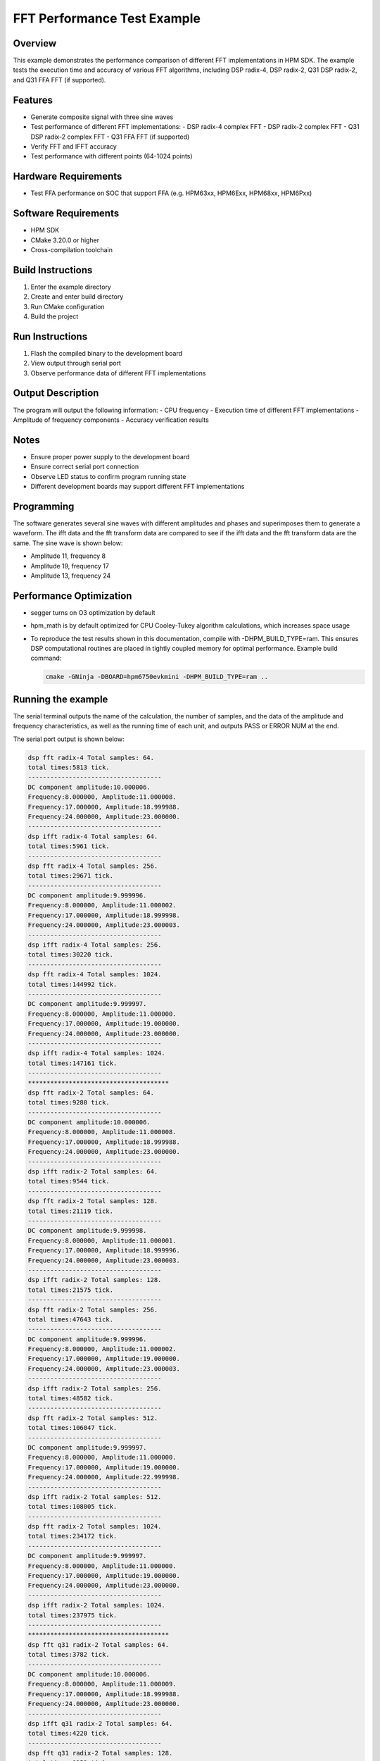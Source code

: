 .. _fft_performance_test:

FFT Performance Test Example
============================

Overview
--------

This example demonstrates the performance comparison of different FFT implementations in HPM SDK. The example tests the execution time and accuracy of various FFT algorithms, including DSP radix-4, DSP radix-2, Q31 DSP radix-2, and Q31 FFA FFT (if supported).

Features
--------

- Generate composite signal with three sine waves
- Test performance of different FFT implementations:
  - DSP radix-4 complex FFT
  - DSP radix-2 complex FFT
  - Q31 DSP radix-2 complex FFT
  - Q31 FFA FFT (if supported)
- Verify FFT and IFFT accuracy
- Test performance with different points (64-1024 points)

Hardware Requirements
---------------------

- Test FFA performance on SOC that support FFA (e.g. HPM63xx, HPM6Exx, HPM68xx, HPM6Pxx)

Software Requirements
---------------------

- HPM SDK
- CMake 3.20.0 or higher
- Cross-compilation toolchain

Build Instructions
------------------

1. Enter the example directory
2. Create and enter build directory
3. Run CMake configuration
4. Build the project

Run Instructions
----------------

1. Flash the compiled binary to the development board
2. View output through serial port
3. Observe performance data of different FFT implementations

Output Description
------------------

The program will output the following information:
- CPU frequency
- Execution time of different FFT implementations
- Amplitude of frequency components
- Accuracy verification results

Notes
-----

- Ensure proper power supply to the development board
- Ensure correct serial port connection
- Observe LED status to confirm program running state
- Different development boards may support different FFT implementations

Programming
-----------

The software generates several sine waves with different amplitudes and phases and superimposes them to generate a waveform. The ifft data and the fft transform data are compared to see if the ifft data and the fft transform data are the same. The sine wave is shown below:

- Amplitude 11, frequency 8

- Amplitude 19, frequency 17

- Amplitude 13, frequency 24

Performance Optimization
------------------------

- segger turns on O3 optimization by default

- hpm_math is by default optimized for CPU Cooley-Tukey algorithm calculations, which increases space usage

- To reproduce the test results shown in this documentation, compile with -DHPM_BUILD_TYPE=ram. This ensures DSP computational routines are placed in tightly coupled memory for optimal performance. Example build command:

  .. code-block:: shell

     cmake -GNinja -DBOARD=hpm6750evkmini -DHPM_BUILD_TYPE=ram ..

Running the example
-------------------

The serial terminal outputs the name of the calculation, the number of samples, and the data of the amplitude and frequency characteristics, as well as the running time of each unit, and outputs PASS or ERROR NUM at the end.

The serial port output is shown below:


.. code-block:: console

   dsp fft radix-4 Total samples: 64.
   total times:5813 tick.
   ------------------------------------
   DC component amplitude:10.000006.
   Frequency:8.000000, Amplitude:11.000008.
   Frequency:17.000000, Amplitude:18.999988.
   Frequency:24.000000, Amplitude:23.000000.
   ------------------------------------
   dsp ifft radix-4 Total samples: 64.
   total times:5961 tick.
   ------------------------------------
   dsp fft radix-4 Total samples: 256.
   total times:29671 tick.
   ------------------------------------
   DC component amplitude:9.999996.
   Frequency:8.000000, Amplitude:11.000002.
   Frequency:17.000000, Amplitude:18.999998.
   Frequency:24.000000, Amplitude:23.000003.
   ------------------------------------
   dsp ifft radix-4 Total samples: 256.
   total times:30220 tick.
   ------------------------------------
   dsp fft radix-4 Total samples: 1024.
   total times:144992 tick.
   ------------------------------------
   DC component amplitude:9.999997.
   Frequency:8.000000, Amplitude:11.000000.
   Frequency:17.000000, Amplitude:19.000000.
   Frequency:24.000000, Amplitude:23.000000.
   ------------------------------------
   dsp ifft radix-4 Total samples: 1024.
   total times:147161 tick.
   ------------------------------------
   **************************************
   dsp fft radix-2 Total samples: 64.
   total times:9280 tick.
   ------------------------------------
   DC component amplitude:10.000006.
   Frequency:8.000000, Amplitude:11.000008.
   Frequency:17.000000, Amplitude:18.999988.
   Frequency:24.000000, Amplitude:23.000000.
   ------------------------------------
   dsp ifft radix-2 Total samples: 64.
   total times:9544 tick.
   ------------------------------------
   dsp fft radix-2 Total samples: 128.
   total times:21119 tick.
   ------------------------------------
   DC component amplitude:9.999998.
   Frequency:8.000000, Amplitude:11.000001.
   Frequency:17.000000, Amplitude:18.999996.
   Frequency:24.000000, Amplitude:23.000003.
   ------------------------------------
   dsp ifft radix-2 Total samples: 128.
   total times:21575 tick.
   ------------------------------------
   dsp fft radix-2 Total samples: 256.
   total times:47643 tick.
   ------------------------------------
   DC component amplitude:9.999996.
   Frequency:8.000000, Amplitude:11.000002.
   Frequency:17.000000, Amplitude:19.000000.
   Frequency:24.000000, Amplitude:23.000003.
   ------------------------------------
   dsp ifft radix-2 Total samples: 256.
   total times:48582 tick.
   ------------------------------------
   dsp fft radix-2 Total samples: 512.
   total times:106047 tick.
   ------------------------------------
   DC component amplitude:9.999997.
   Frequency:8.000000, Amplitude:11.000000.
   Frequency:17.000000, Amplitude:19.000000.
   Frequency:24.000000, Amplitude:22.999998.
   ------------------------------------
   dsp ifft radix-2 Total samples: 512.
   total times:108005 tick.
   ------------------------------------
   dsp fft radix-2 Total samples: 1024.
   total times:234172 tick.
   ------------------------------------
   DC component amplitude:9.999997.
   Frequency:8.000000, Amplitude:11.000000.
   Frequency:17.000000, Amplitude:19.000000.
   Frequency:24.000000, Amplitude:23.000000.
   ------------------------------------
   dsp ifft radix-2 Total samples: 1024.
   total times:237975 tick.
   ------------------------------------
   **************************************
   dsp fft q31 radix-2 Total samples: 64.
   total times:3782 tick.
   ------------------------------------
   DC component amplitude:10.000006.
   Frequency:8.000000, Amplitude:11.000009.
   Frequency:17.000000, Amplitude:18.999988.
   Frequency:24.000000, Amplitude:23.000000.
   ------------------------------------
   dsp ifft q31 radix-2 Total samples: 64.
   total times:4220 tick.
   ------------------------------------
   dsp fft q31 radix-2 Total samples: 128.
   total times:8252 tick.
   ------------------------------------
   DC component amplitude:9.999998.
   Frequency:8.000000, Amplitude:11.000002.
   Frequency:17.000000, Amplitude:18.999996.
   Frequency:24.000000, Amplitude:23.000003.
   ------------------------------------
   dsp ifft q31 radix-2 Total samples: 128.
   total times:9274 tick.
   ------------------------------------
   dsp fft q31 radix-2 Total samples: 256.
   total times:17995 tick.
   ------------------------------------
   DC component amplitude:9.999995.
   Frequency:8.000000, Amplitude:11.000002.
   Frequency:17.000000, Amplitude:19.000000.
   Frequency:24.000000, Amplitude:23.000005.
   ------------------------------------
   dsp ifft q31 radix-2 Total samples: 256.
   total times:20619 tick.
   ------------------------------------
   dsp fft q31 radix-2 Total samples: 512.
   total times:39039 tick.
   ------------------------------------
   DC component amplitude:9.999995.
   Frequency:8.000000, Amplitude:11.000001.
   Frequency:17.000000, Amplitude:19.000000.
   Frequency:24.000000, Amplitude:23.000000.
   ------------------------------------
   dsp ifft q31 radix-2 Total samples: 512.
   total times:45407 tick.
   ------------------------------------
   dsp fft q31 radix-2 Total samples: 1024.
   total times:85195 tick.
   ------------------------------------
   DC component amplitude:9.999995.
   Frequency:8.000000, Amplitude:11.000002.
   Frequency:17.000000, Amplitude:19.000003.
   Frequency:24.000000, Amplitude:23.000001.
   ------------------------------------
   dsp ifft q31 radix-2 Total samples: 1024.
   total times:99603 tick.
   ------------------------------------
   **************************************
   Software fft  cooley tukey Total samples: 64.
   total times:14493 tick.
   ------------------------------------
   DC component amplitude:10.000006.
   Frequency:8.000000, Amplitude:11.000014.
   Frequency:17.000000, Amplitude:18.999998.
   Frequency:24.000000, Amplitude:23.000019.
   ------------------------------------
   Software fft  cooley tukey Total samples: 128.
   total times:29009 tick.
   ------------------------------------
   DC component amplitude:9.999998.
   Frequency:8.000000, Amplitude:11.000004.
   Frequency:17.000000, Amplitude:19.000003.
   Frequency:24.000000, Amplitude:23.000015.
   ------------------------------------
   Software fft  cooley tukey Total samples: 256.
   total times:61116 tick.
   ------------------------------------
   DC component amplitude:9.999996.
   Frequency:8.000000, Amplitude:11.000000.
   Frequency:17.000000, Amplitude:18.999998.
   Frequency:24.000000, Amplitude:23.000000.
   ------------------------------------
   Software fft  cooley tukey Total samples: 512.
   total times:131520 tick.
   ------------------------------------
   DC component amplitude:9.999997.
   Frequency:8.000000, Amplitude:10.999999.
   Frequency:17.000000, Amplitude:19.000001.
   Frequency:24.000000, Amplitude:23.000000.
   ------------------------------------
   Software fft  cooley tukey Total samples: 1024.
   total times:285106 tick.
   ------------------------------------
   DC component amplitude:9.999997.
   Frequency:8.000000, Amplitude:10.999997.
   Frequency:17.000000, Amplitude:19.000000.
   Frequency:24.000000, Amplitude:22.999996.
   ------------------------------------
   **************************************
   ------------------------------------
   convert data from float to q31, nums:128.
   total times:3163 tick.
   convert data from q31 to float, nums:128.
   total times:1177 tick.
   ------------------------------------
   ------------------------------------
   convert data from float to q31, nums:256.
   total times:6225 tick.
   convert data from q31 to float, nums:256.
   total times:2325 tick.
   ------------------------------------
   ------------------------------------
   convert data from float to q31, nums:512.
   total times:12269 tick.
   convert data from q31 to float, nums:512.
   total times:4629 tick.
   ------------------------------------
   ------------------------------------
   convert data from float to q31, nums:1024.
   total times:24395 tick.
   convert data from q31 to float, nums:1024.
   total times:9237 tick.
   ------------------------------------
   ------------------------------------
   convert data from float to q31, nums:2048.
   total times:47949 tick.
   convert data from q31 to float, nums:2048.
   total times:18453 tick.
   ------------------------------------
   PASS.


The performance is shown in the following table:

.. list-table::
   :header-rows: 1

   * - Samples
     - 64
     - 128
     - 256
     - 512
     - 1024
   * - DSP radix-4
     - 5900
     - N
     - 29869
     - N
     - 145366
   * - DSP radix-2
     - 9345
     - 21220
     - 47762
     - 106211
     - 234534
   * - DSP radix-2(Q31)
     - 4378
     - 9581
     - 21177
     - 46126
     - 101331
   * - FFAQ31
     - 2729
     - 4923
     - 7769
     - 18999
     - N
   * - CPU(Cooley-Tukey)
     - 14495
     - 29171
     - 61176
     - 131084
     - 283441
   * - DSP radix-4
     - 6016
     - N
     - 30384
     - N
     - 147651
   * - DSP radix-2
     - 9558
     - 21632
     - 48733
     - 108296
     - 238775
   * - DSP radix-2(Q31)
     - 4641
     - 10301
     - 22980
     - 50645
     - 111359
   * - FFAQ31
     - 2687
     - 4898
     - 9152
     - 18956
     - N
   * - Q31 to Float
     - 1208
     - 2392
     - 4757
     - 9493
     - 18965
   * - Float to Q31
     - 5517
     - 10958
     - 21970
     - 44022
     - 88055

